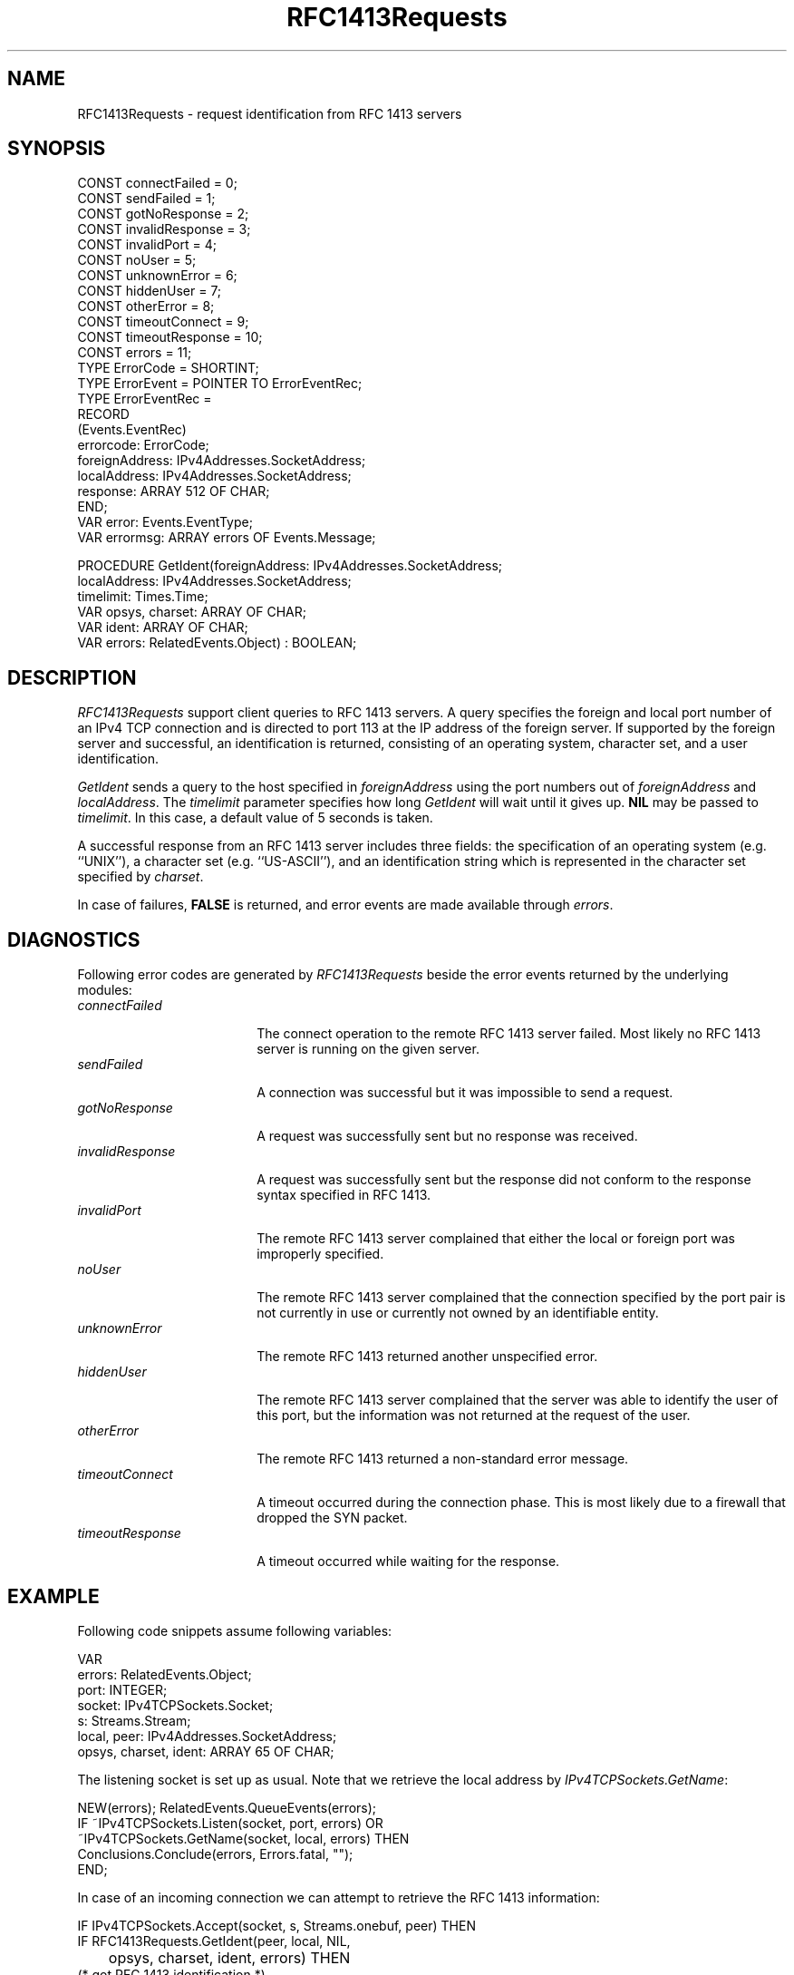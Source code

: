 .\" ---------------------------------------------------------------------------
.\" Ulm's Oberon System Documentation
.\" Copyright (C) 1989-2005 by University of Ulm, SAI, D-89069 Ulm, Germany
.\" ---------------------------------------------------------------------------
.\"    Permission is granted to make and distribute verbatim copies of this
.\" manual provided the copyright notice and this permission notice are
.\" preserved on all copies.
.\" 
.\"    Permission is granted to copy and distribute modified versions of
.\" this manual under the conditions for verbatim copying, provided also
.\" that the sections entitled "GNU General Public License" and "Protect
.\" Your Freedom--Fight `Look And Feel'" are included exactly as in the
.\" original, and provided that the entire resulting derived work is
.\" distributed under the terms of a permission notice identical to this
.\" one.
.\" 
.\"    Permission is granted to copy and distribute translations of this
.\" manual into another language, under the above conditions for modified
.\" versions, except that the sections entitled "GNU General Public
.\" License" and "Protect Your Freedom--Fight `Look And Feel'", and this
.\" permission notice, may be included in translations approved by the Free
.\" Software Foundation instead of in the original English.
.\" ---------------------------------------------------------------------------
.de Pg
.nf
.ie t \{\
.	sp 0.3v
.	ps 9
.	ft CW
.\}
.el .sp 1v
..
.de Pe
.ie t \{\
.	ps
.	ft P
.	sp 0.3v
.\}
.el .sp 1v
.fi
..
'\"----------------------------------------------------------------------------
.de Tb
.br
.nr Tw \w'\\$1MMM'
.in +\\n(Twu
..
.de Te
.in -\\n(Twu
..
.de Tp
.br
.ne 2v
.in -\\n(Twu
\fI\\$1\fP
.br
.in +\\n(Twu
.sp -1
..
'\"----------------------------------------------------------------------------
'\" Is [prefix]
'\" Ic capability
'\" If procname params [rtype]
'\" Ef
'\"----------------------------------------------------------------------------
.de Is
.br
.ie \\n(.$=1 .ds iS \\$1
.el .ds iS "
.nr I1 5
.nr I2 5
.in +\\n(I1
..
.de Ic
.sp .3
.in -\\n(I1
.nr I1 5
.nr I2 2
.in +\\n(I1
.ti -\\n(I1
If
\.I \\$1
\.B IN
\.IR caps :
.br
..
.de If
.ne 3v
.sp 0.3
.ti -\\n(I2
.ie \\n(.$=3 \fI\\$1\fP: \fBPROCEDURE\fP(\\*(iS\\$2) : \\$3;
.el \fI\\$1\fP: \fBPROCEDURE\fP(\\*(iS\\$2);
.br
..
.de Ef
.in -\\n(I1
.sp 0.3
..
'\"----------------------------------------------------------------------------
'\"	Strings - made in Ulm (tm 8/87)
'\"
'\"				troff or new nroff
'ds A \(:A
'ds O \(:O
'ds U \(:U
'ds a \(:a
'ds o \(:o
'ds u \(:u
'ds s \(ss
'\"
'\"     international character support
.ds ' \h'\w'e'u*4/10'\z\(aa\h'-\w'e'u*4/10'
.ds ` \h'\w'e'u*4/10'\z\(ga\h'-\w'e'u*4/10'
.ds : \v'-0.6m'\h'(1u-(\\n(.fu%2u))*0.13m+0.06m'\z.\h'0.2m'\z.\h'-((1u-(\\n(.fu%2u))*0.13m+0.26m)'\v'0.6m'
.ds ^ \\k:\h'-\\n(.fu+1u/2u*2u+\\n(.fu-1u*0.13m+0.06m'\z^\h'|\\n:u'
.ds ~ \\k:\h'-\\n(.fu+1u/2u*2u+\\n(.fu-1u*0.13m+0.06m'\z~\h'|\\n:u'
.ds C \\k:\\h'+\\w'e'u/4u'\\v'-0.6m'\\s6v\\s0\\v'0.6m'\\h'|\\n:u'
.ds v \\k:\(ah\\h'|\\n:u'
.ds , \\k:\\h'\\w'c'u*0.4u'\\z,\\h'|\\n:u'
'\"----------------------------------------------------------------------------
.ie t .ds St "\v'.3m'\s+2*\s-2\v'-.3m'
.el .ds St *
.de cC
.IP "\fB\\$1\fP"
..
'\"----------------------------------------------------------------------------
.de Op
.TP
.SM
.ie \\n(.$=2 .BI (+|\-)\\$1 " \\$2"
.el .B (+|\-)\\$1
..
.de Mo
.TP
.SM
.BI \\$1 " \\$2"
..
'\"----------------------------------------------------------------------------
.TH RFC1413Requests 3 "Last change: 24 January 2005" "Release 0.5" "Ulm's Oberon System"
.SH NAME
RFC1413Requests \- request identification from RFC 1413 servers
.SH SYNOPSIS
.Pg
CONST connectFailed = 0;
CONST sendFailed = 1;
CONST gotNoResponse = 2;
CONST invalidResponse = 3;
CONST invalidPort = 4;
CONST noUser = 5;
CONST unknownError = 6;
CONST hiddenUser = 7;
CONST otherError = 8;
CONST timeoutConnect = 9;
CONST timeoutResponse = 10;
CONST errors = 11;
TYPE ErrorCode = SHORTINT;
TYPE ErrorEvent = POINTER TO ErrorEventRec;
TYPE ErrorEventRec =
   RECORD
      (Events.EventRec)
      errorcode: ErrorCode;
      foreignAddress: IPv4Addresses.SocketAddress;
      localAddress: IPv4Addresses.SocketAddress;
      response: ARRAY 512 OF CHAR;
   END;
VAR error: Events.EventType;
VAR errormsg: ARRAY errors OF Events.Message;
.sp 0.7
PROCEDURE GetIdent(foreignAddress: IPv4Addresses.SocketAddress;
                   localAddress: IPv4Addresses.SocketAddress;
                   timelimit: Times.Time;
                   VAR opsys, charset: ARRAY OF CHAR;
                   VAR ident: ARRAY OF CHAR;
                   VAR errors: RelatedEvents.Object) : BOOLEAN;
.Pe
.SH DESCRIPTION
.I RFC1413Requests
support client queries to RFC 1413 servers. A query specifies
the foreign and local port number of an IPv4 TCP connection and
is directed to port 113 at the IP address of the foreign server.
If supported by the foreign server and successful, an identification
is returned, consisting of an operating system, character set, and
a user identification.
.LP
.I GetIdent
sends a query to the host specified in \fIforeignAddress\fP
using the port numbers out of \fIforeignAddress\fP and
\fIlocalAddress\fP. The \fItimelimit\fP parameter specifies
how long \fIGetIdent\fP will wait until it gives up. \fBNIL\fP
may be passed to \fItimelimit\fP. In this case, a default value
of 5 seconds is taken.
.LP
A successful response from an RFC 1413 server includes three
fields: the specification of an operating system (e.g. ``UNIX''),
a character set (e.g. ``US-ASCII''), and an identification string
which is represented in the character set specified by \fIcharset\fP.
.LP
In case of failures, \fBFALSE\fP is returned, and error events
are made available through \fIerrors\fP.
.SH DIAGNOSTICS
Following error codes are generated by \fIRFC1413Requests\fP
beside the error events returned by the underlying modules:
.Tb timeoutResponse
.Tp connectFailed
The connect operation to the remote RFC 1413 server failed.
Most likely no RFC 1413 server is running on the given server.
.Tp sendFailed
A connection was successful but it was impossible to send a request.
.Tp gotNoResponse
A request was successfully sent but no response was received.
.Tp invalidResponse
A request was successfully sent but the response did not conform
to the response syntax specified in RFC 1413.
.Tp invalidPort
The remote RFC 1413 server complained that
either the local or foreign port was improperly specified.
.Tp noUser
The remote RFC 1413 server complained that
the connection specified by the port pair is not currently
in use or currently not owned by an identifiable entity.
.Tp unknownError
The remote RFC 1413 returned another unspecified error.
.Tp hiddenUser
The remote RFC 1413 server complained that
the server was able to identify the user of this
port, but the information was not returned at the
request of the user.
.Tp otherError
The remote RFC 1413 returned a non-standard error message.
.Tp timeoutConnect
A timeout occurred during the connection phase. This is most
likely due to a firewall that dropped the SYN packet.
.Tp timeoutResponse
A timeout occurred while waiting for the response.
.Te
.SH EXAMPLE
Following code snippets assume following variables:
.Pg
VAR
   errors: RelatedEvents.Object;
   port: INTEGER;
   socket: IPv4TCPSockets.Socket;
   s: Streams.Stream;
   local, peer: IPv4Addresses.SocketAddress;
   opsys, charset, ident: ARRAY 65 OF CHAR;
.Pe
The listening socket is set up as usual. Note that
we retrieve the local address by \fIIPv4TCPSockets.GetName\fP:
.Pg
NEW(errors); RelatedEvents.QueueEvents(errors);
IF ~IPv4TCPSockets.Listen(socket, port, errors) OR
      ~IPv4TCPSockets.GetName(socket, local, errors) THEN
   Conclusions.Conclude(errors, Errors.fatal, "");
END;
.Pe
In case of an incoming connection we can attempt to retrieve
the RFC 1413 information:
.Pg
IF IPv4TCPSockets.Accept(socket, s, Streams.onebuf, peer) THEN
   IF RFC1413Requests.GetIdent(peer, local, NIL,
	 opsys, charset, ident, errors) THEN
      (* got RFC 1413 identification *)
   ELSE
      (* unable to retrieve RFC 1413 identification *)
   END;
   (* ... *)
END;
.Pe
.SH "SEE ALSO"
.Tb IPv4TCPSockets
.Tp IPv4Addresses
address types for IPv4 sockets.
.Tp IPv4TCPSockets
interfaces IPv4 TCP sockets.
.Te
.\" ---------------------------------------------------------------------------
.\" $Id: RFC1413Requests.3,v 1.1 2005/01/24 10:06:42 borchert Exp $
.\" ---------------------------------------------------------------------------
.\" $Log: RFC1413Requests.3,v $
.\" Revision 1.1  2005/01/24 10:06:42  borchert
.\" Initial revision
.\"
.\" ---------------------------------------------------------------------------
